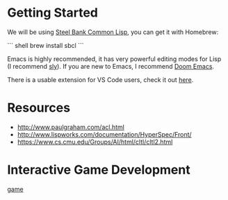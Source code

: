 * Getting Started

We will be using [[http://www.sbcl.org/][Steel Bank Common Lisp]], you can get it with Homebrew:

``` shell
brew install sbcl
```

Emacs is highly recommended, it has very powerful editing modes for Lisp (I recommend [[https://github.com/joaotavora/sly][sly]]).
If you are new to Emacs, I recommend [[https://github.com/hlissner/doom-emacs][Doom Emacs]].

There is a usable extension for VS Code users, check it out [[https://lispcookbook.github.io/cl-cookbook/vscode-alive.html][here]].

* Resources
- http://www.paulgraham.com/acl.html
- http://www.lispworks.com/documentation/HyperSpec/Front/
- https://www.cs.cmu.edu/Groups/AI/html/cltl/cltl2.html

* Interactive Game Development

[[https://user-images.githubusercontent.com/3605049/165154427-45d501b2-f4e9-4767-afbf-00b436d06870.mp4][game]]
